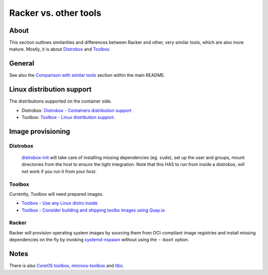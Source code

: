 ######################
Racker vs. other tools
######################


*****
About
*****

This section outlines similarities and differences between Racker and other,
very similar tools, which are also more mature. Mostly, it is about
`Distrobox`_ and `Toolbox`_.


*******
General
*******

See also the `Comparison with similar tools`_ section within the main README.



**************************
Linux distribution support
**************************

The distributions supported on the container side.

- Distrobox: `Distrobox - Containers distribution support`_
- Toolbox: `Toolbox - Linux distribution support`_.


******************
Image provisioning
******************

Distrobox
=========

    `distrobox-init`_ will take care of installing missing dependencies
    (eg. ``sudo``), set up the user and groups, mount directories from
    the host to ensure the tight integration. Note that this HAS to run
    from inside a distrobox, will not work if you run it from your host.

Toolbox
=======

Currently, Toolbox will need prepared images.

- `Toolbox - Use any Linux distro inside`_
- `Toolbox - Consider building and shipping toolbx images using Quay.io`_


Racker
======

Racker will provision operating system images by sourcing them from
OCI-compliant image registries and install missing dependencies on the fly by
invoking `systemd-nspawn`_ without using the ``--boot`` option.


*****
Notes
*****

There is also `CoreOS toolbox`_, `microos-toolbox`_ and `tlbx`_.


.. _CoreOS toolbox: https://github.com/coreos/toolbox
.. _Comparison with similar tools: https://github.com/cicerops/racker#comparison-with-similar-tools
.. _Distrobox: https://github.com/89luca89/distrobox
.. _Distrobox - Containers distribution support: https://distrobox.privatedns.org/compatibility.html#containers-distros
.. _distrobox-init: https://distrobox.privatedns.org/usage/distrobox-init.html
.. _microos-toolbox: https://github.com/openSUSE/microos-toolbox
.. _systemd-nspawn: https://www.freedesktop.org/software/systemd/man/systemd-nspawn.html
.. _tlbx: https://gitlab.com/uppercat/tlbx
.. _Toolbox: https://containertoolbx.org/
.. _Toolbox - Consider building and shipping toolbx images using Quay.io: https://github.com/containers/toolbox/issues/1019
.. _Toolbox - Linux distribution support: https://containertoolbx.org/distros/
.. _Toolbox - Use any Linux distro inside: https://github.com/containers/toolbox/issues/789
